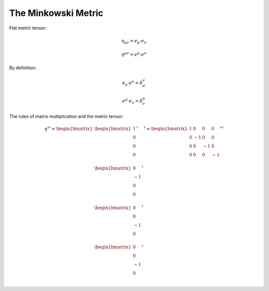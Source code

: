 The Minkowski Metric
====================

Flat metric tensor:

.. math::

   \eta_{\mu\nu} = e_\mu \cdot e_\nu 

.. math::

   \eta^{\mu\nu} = e^\mu \cdot e^\nu 

By definition:

.. math::

   e_\mu \cdot e^\nu = \delta_\mu^\nu

.. math::

   e^\mu \cdot e_\nu = \delta^\mu_\nu


The rules of matrix multiplication and the metric tensor:

.. math::

   \eta^{\sharp\sharp}
   =
   \begin{bmatrix}
   \begin{bmatrix}
   1  \\
   0  \\
   0  \\
   0  \\
   \end{bmatrix}^{\sharp} \\
   \begin{bmatrix}
   0  \\
   -1 \\
   0  \\
   0  \\
   \end{bmatrix}^{\sharp}  \\
   \begin{bmatrix}
   0  \\
   0  \\
   -1 \\
   0  \\
   \end{bmatrix}^{\sharp}  \\
   \begin{bmatrix}
   0  \\
   0  \\
   -1 \\
   0  \\
   \end{bmatrix}^{\sharp} 
   \end{bmatrix}^{\sharp}
   =
   \begin{bmatrix}
    1 &  0 &  0 &  0 \\
    0 & -1 &  0 &  0 \\
    0 &  0 & -1 &  0 \\
    0 &  0 &  0 & -1 \\
   \end{bmatrix}^{\sharp\sharp}

